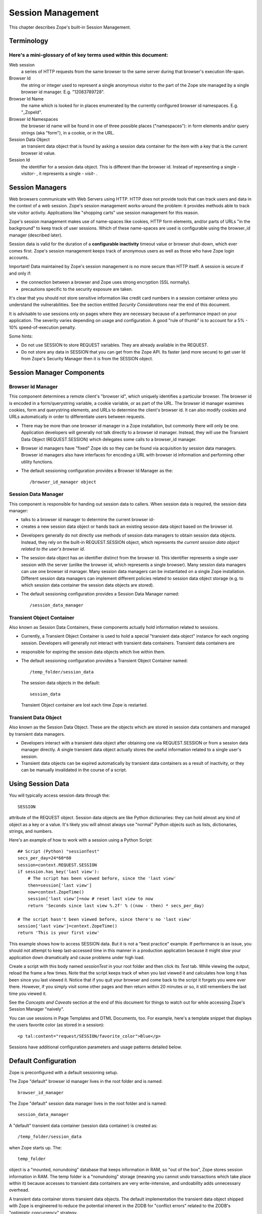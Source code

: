Session Management
##################

This chapter describes Zope's built-in Session Management.

Terminology
===========

Here's a mini-glossary of of key terms used within this document:
+++++++++++++++++++++++++++++++++++++++++++++++++++++++++++++++++

Web session
  a series of HTTP requests from the same browser to the same server during
  that browser's execution life-span.

Browser Id
  the string or integer used to represent a single anonymous visitor to the
  part of the Zope site managed by a single browser id manager. E.g.
  "12083789728".

Browser Id Name
  the name which is looked for in places enumerated by the currently configured
  browser id namespaces. E.g. "_ZopeId".

Browser Id Namespaces
  the browser id name will be found in one of three possible places
  ("namespaces"): in form elements and/or query strings (aka "form"), in a
  cookie, or in the URL.

Session Data Object
  an transient data object that is found by asking a session data container for
  the item with a key that is the current browser id value.

Session Id
  the identifier for a session data object. This is different than the browser
  id. Instead of representing a single - *visitor*- , it represents a single -
  *visit*- .

Session Managers
================

Web browsers communicate with Web Servers using HTTP. HTTP does not provide
tools that can track users and data in the context of a web session. Zope's
session management works-around the problem: it provides methods able to track
site visitor activity. Applications like "shopping carts" use session
management for this reason.

Zope's session management makes use of name-spaces like cookies, HTTP form
elements, and/or parts of URLs "in the background" to keep track of user
sessions. Which of these name-spaces are used is configurable using the
browser_id manager (described later).

Session data is valid for the duration of a **configurable inactivity** timeout
value or browser shut-down, which ever comes first. Zope's session management
keeps track of anonymous users as well as those who have Zope login accounts.

Important! Data maintained by Zope's session management is no more secure than
HTTP itself. A session is secure if and only if:

- the connection between a browser and Zope uses strong encryption (SSL
  normally).

- precautions specific to the security exposure are taken.

It's clear that you should not store sensitive information like credit card
numbers in a session container unless you understand the vulnerabilities. See
the section entitled *Security Considerations* near the end of this document.

It is advisable to use sessions only on pages where they are necessary because
of a performance impact on your application. The severity varies depending on
usage and configuration. A good "rule of thumb" is to account for a 5% - 10%
speed-of-execution penalty.

Some hints:

- Do not use SESSION to store REQUEST variables. They are already available in
  the REQUEST.

- Do not store any data in SESSION that you can get from the Zope API. Its
  faster (and more secure) to get user Id from Zope's Security Manager then it
  is from the SESSION object.

Session Manager Components
==========================

Browser Id Manager
++++++++++++++++++

This component determines a remote client's "browser id", which uniquely
identifies a particular browser. The browser id is encoded in a
form/querystring variable, a cookie variable, or as part of the URL. The
browser id manager examines cookies, form and querystring elements, and URLs
to determine the client's browser id. It can also modify cookies and URLs
automatically in order to differentiate users between requests.

- There may be more than one browser id manager in a Zope installation, but
  commonly there will only be one. Application developers will generally not
  talk directly to a browser id manager. Instead, they will use the Transient
  Data Object (REQUEST.SESSION) which delegates some calls to a browser_id
  manager.

- Browser id managers have "fixed" Zope ids so they can be found via
  acquisition by session data managers. Browser id managers also have
  interfaces for encoding a URL with browser id information and performing
  other utility functions.

- The default sessioning configuration provides a Browser Id Manager as the::

    /browser_id_manager object

Session Data Manager
++++++++++++++++++++

This component is responsible for handing out session data to callers. When
session data is required, the session data manager:

* talks to a browser id manager to determine the current browser id-

* creates a new session data object or hands back an existing session data
  object based on the browser id.

- Developers generally do not directly use methods of session data managers to
  obtain session data objects. Instead, they rely on the built-in
  REQUEST.SESSION object, which represents *the current session data object
  related to the user's browser id*.

- The session data object has an identifier distinct from the browser id. This
  identifier represents a single user session with the server (unlike the
  browser id, which represents a single browser). Many session data managers
  can use one browser id manager. Many session data managers can be
  instantiated on a single Zope installation. Different session data managers
  can implement different policies related to session data object storage (e.g.
  to which session data container the session data objects are stored).

- The default sessioning configuration provides a Session Data Manager named::

    /session_data_manager

Transient Object Container
++++++++++++++++++++++++++

Also known as Session Data Containers, these components actually hold
information related to sessions.

- Currently, a Transient Object Container is used to hold a special "transient
  data object" instance for each ongoing session. Developers will generally not
  interact with transient data containers. Transient data containers are

- responsible for expiring the session data objects which live within them.

- The default sessioning configuration provides a Transient Object Container
  named::

    /temp_folder/session_data

  The session data objects in the default::

    session_data

  Transient Object container are lost each time Zope is restarted.

Transient Data Object
+++++++++++++++++++++

Also known as the Session Data Object. These are the objects which are stored
in session data containers and managed by transient data managers.

- Developers interact with a transient data object after obtaining one via
  REQUEST.SESSION or from a session data manager directly. A single transient
  data object actually stores the useful information related to a single user's
  session.

- Transient data objects can be expired automatically by transient data
  containers as a result of inactivity, or they can be manually invalidated in
  the course of a script.

Using Session Data
==================

You will typically access session data through the::

  SESSION

attribute of the REQUEST object. Session data objects are like Python
dictionaries: they can hold almost any kind of object as a key or a value. It's
likely you will almost always use "normal" Python objects such as lists,
dictionaries, strings, and numbers.

Here's an example of how to work with a session using a Python Script::

  ## Script (Python) "sessionTest"
  secs_per_day=24*60*60
  session=context.REQUEST.SESSION
  if session.has_key('last view'):
      # The script has been viewed before, since the 'last view'
      then=session['last view']
      now=context.ZopeTime()
      session['last view']=now # reset last view to now
      return 'Seconds since last view %.2f' % ((now - then) * secs_per_day)

  # The script hasn't been viewed before, since there's no 'last view' 
  session['last view']=context.ZopeTime()
  return 'This is your first view'

This example shows how to access SESSION data. But it is not a "best practice"
example. If performance is an issue, you should not attempt to keep
last-accessed time in this manner in a production application because it might
slow your application down dramatically and cause problems under high load.

Create a script with this body named *sessionTest* in your root folder and
then click its *Test* tab. While viewing the output, reload the frame a few
times. Note that the script keeps track of when you last viewed it and
calculates how long it has been since you last viewed it. Notice that if you
quit your browser and come back to the script it forgets you were ever there.
However, if you simply visit some other pages and then return within 20 minutes
or so, it still remembers the last time you viewed it.

See the *Concepts and Caveats* section at the end of this document for things
to watch out for while accessing Zope's Session Manager "naively".

You can use sessions in Page Templates and DTML Documents, too. For example,
here's a template snippet that displays the users favorite color (as stored in
a session)::

  <p tal:content="request/SESSION/favorite_color">Blue</p>

Sessions have additional configuration parameters and usage patterns detailed
below.

Default Configuration
=====================

Zope is preconfigured with a default sessioning setup.

The Zope "default" browser id manager lives in the root folder and is named::

  browser_id_manager

The Zope "default" session data manager lives in the root folder and is named::

  session_data_manager

A "default" transient data container (session data container) is created as::

  /temp_folder/session_data

when Zope starts up. The::

  temp_folder

object is a "mounted, nonundoing" database that keeps information in RAM, so
"out of the box", Zope stores session information in RAM. The temp folder is a
"nonundoing" storage (meaning you cannot undo transactions which take place
within it) because accesses to transient data containers are very
write-intensive, and undoability adds unnecessary overhead.

A transient data container stores transient data objects. The default
implementation the transient data object shipped with Zope is engineered to
reduce the potential inherent in the ZODB for "conflict errors" related to the
ZODB's "optimistic concurrency" strategy.

You needn't change any of these default options to use sessioning under Zope
unless you want to customize your setup. However, if you have custom needs, can
create your own session data managers, browser id managers, temporary folders,
and transient object containers by choosing these items from Zope's "add" list
in the place of your choosing.

Advanced Development Using Sessioning
=====================================

Overview
++++++++

When you work with the REQUEST.SESSION object, you are working with a "session
data object" that is related to the current site user.

Session data objects have methods of their own, including methods with allow
developers to get and set data. Session data objects are also "wrapped" in the
acquisition context of their session data manager, so you may additionally call
any method on a session data object that you can call on a session data
manager.

Obtaining A Session Data Object
+++++++++++++++++++++++++++++++

The session data object associated with the browser id in the current request
may be obtained via REQUEST.SESSION. If a session data object does not exist in
the session data container, one will be created automatically when you
reference REQUEST.SESSION::

  <dtml-let data="REQUEST.SESSION">
      The 'data' name now refers to a new or existing session data object.
  </dtml-let>

You may also use the::

  getSessionData()

method of a session data manager to do the same thing::

  <dtml-let data="session_data_manager.getSessionData()">
      The 'data' name now refers to a new or existing session data object.
  </dtml-let>

A reference to REQUEST.SESSION or::

  getSessionData()

implicitly creates a new browser id if one doesn't exist in the current
request. These mechanisms also create a new session data object in the session
data container if one does not exist related to the browser id in the current
request. To inhibit this behavior, use the create=0 flag to the::

  getSessionData()

method. In ZPT::

  <span tal:define="data python:context.session_data_manager.getSessionData(create=0)">

Note: create=0 means return a reference to the session or None. create=1 means
return a reference if one exists or create a new Session object and the
reference.

Modifying A Session Data Object
+++++++++++++++++++++++++++++++

Once you've used REQUEST.SESSION or::

  session_data_manager.getSessionData()

to obtain a session data object, you can set key/value pairs of that session
data object.

In ZPT::

  <span tal:define="data python: request.SESSION">
      <tal:block define="temp python: data.set('foo','bar')">
          <p tal:content="python: data.get('foo')">bar will print here"</p>
      </tal:block>
  </span>

An essentially arbitrary set of key/value pairs can be placed into a session
data object. Keys and values can be any kinds of Python objects (note: see
*Concepts and Caveats* section below for exceptions to this rule). The session
data container which houses the session data object determines its expiration
policy. Session data objects will be available across client requests for as
long as they are not expired.

Clearing A Session Data Object
++++++++++++++++++++++++++++++

You can clear all keys and values from a SESSION object by simply calling its
clear() method.

In ZPT::

  <span tal:define="dummy python:request.SESSION.clear()"></span>

Manually Invalidating A Session Data Object
+++++++++++++++++++++++++++++++++++++++++++

Developers can manually invalidate a session data object. When a session data
object is invalidated, it will be flushed from the system.

There is a caveat. If you invalidate the session object in a script then you
**must** obtain a fresh copy of the session object by calling getSessionData
and not by reference (REQUEST.SESSION).

Here is an example using DTML:::

  <!-- set a SESSION key and value -->
  <dtml-let data="REQUEST.SESSION">
  <dtml-call "data.set('foo','bar')      

  <!-- Now invalidate the SESSION -->
  <dtml-call "data.invalidate()">

  <!-- But REQUEST.SESSION gives us stale data which is bad.
  The next statement will still show 'foo' and 'bar'
  <dtml-var "REQUEST.SESSION>

  <!-- Heres the work-around: -->
  data = session_data_manager.getSessionData()

  <!-- Now we get a fresh copy and life is good as 'foo' and 'bar' have gone away as expected -->
  <dtml-var data>

Manual invalidation of session data is useful when you need a "fresh" copy of a
session data object.

If an "onDelete" event is defined for a session data object, the onDelete
method will be called before the data object is invalidated. See a following
section for information about session data object "onDelete" and "onAdd"
events.

Manually Invalidating A Browser Id Cookie
+++++++++++++++++++++++++++++++++++++++++

Invalidating a session data object does not invalidate the browser id cookie
stored on the user's browser. Developers may manually invalidate the cookie
associated with the browser id. To do so, they can use the::

  flushBrowserIdCookie()

method of a browser id manager. For example::

  <dtml-call "REQUEST.SESSION.getBrowserIdManager().flushBrowserIdCookie()">

If the::

  cookies

namespace isn't a valid browser id key namespace when this call is performed,
an exception will be raised.

Using Session Data with TAL
+++++++++++++++++++++++++++

Here's an example of using the session data object with TAL::

  <span tal:define="a python:request.SESSION;
                    dummy python:a.set('zopetime',context.ZopeTime())">
      <p tal:content="python: a.get('zopetime')"></p>
  </span>

Using Session Data From Python
++++++++++++++++++++++++++++++

Here's an example of using a session data manager and session data object from
a set of Python external methods::

  import time
  def setCurrentTime(self):
      a = self.REQUEST.SESSION
      a.set('thetime', time.time())

  def getLastTime(self):
      a = self.REQUEST.SESSION
      return a.get('thetime')

Calling the setCurrentTime will set the value of the current session's
"thetime" key to an integer representation of the current time. Calling the
getLastTime external method will return the integer representation of the last
known value of "thetime".

Interacting with Browser Id Data
++++++++++++++++++++++++++++++++

You can obtain the browser id value associated with the current request::

  <dtml-var "REQUEST.SESSION.getBrowserIdManager().getBrowserId()">

Another way of doing this, which returns the same value is::

  <dtml-var "REQUEST.SESSION.getContainerKey()">

If no browser id exists for the current request, a new browser id is created
implicitly and returned.

If you wish to obtain the current browser id value without implicitly creating
a new browser id for the current request, you can ask the browser_id_manager
object explicitly for this value with the `create=0` parameter::

  <dtml-var "browser_id_manager.getBrowserId(create=0)">

This snippet will print a representation of the None value if there isn't a
browser id associated with the current request, or it will print the browser id
value if there is one associated with the current request. Using `create=0` is
useful if you do not wish to cause the sessioning machinery to attach a new
browser id to the current request, perhaps if you do not wish a browser id
cookie to be set.

The browser id is either a string or an integer and has no business meaning. In
your code, you should not rely on the browser id value composition, length, or
type as a result, as it is subject to change.

Determining Which Namespace Holds The Browser Id
++++++++++++++++++++++++++++++++++++++++++++++++

For some applications, it is advantageous to know from which namespace (
"cookies", "form", or "url") the browser id has been gathered.

It should be noted that you can configure the browser_id_manager (its in Zope
root by default) so that it searches whatever combination of namespaces you
select.

There are three methods of browser id managers which allow you to accomplish
this::

  <dtml-if "REQUEST.SESSION.getBrowserIdManager().isBrowserIdFromCookie()">
      The browser id came from a cookie.
  </dtml-if>

  <dtml-if "REQUEST.SESSION.getBrowserIdManager().isBrowserIdFromForm()">
      The browser id came from a form.
  </dtml-if>

  <dtml-if "REQUEST.SESSION.getBrowserIdManager().isBrowserIdFromUrl()">
      The browser id came from the URL.
  </dtml-if>

The::

  isBrowserIdFromCookie()

method will return true if the browser id in the current request comes from
the::

  REQUEST.cookies

namespace. This is true if the browser id was sent to the Zope server as a
cookie.

The::

  isBrowserIdFromForm()

method will return true if the browser id in the current request comes from
the::

  REQUEST.form

namespace. This is true if the browser id was sent to the Zope server encoded
in a query string or as part of a form element.

The::

  isBrowserIdFromUrl()

method will return true if the browser id in the current request comes from the
leading elements of the URL.

If a browser id doesn't actually exist in the current request when one of these
methods is called, an error will be raised.

During typical operations, you shouldn't need to use these methods, as you
shouldn't care from which namespace the browser id was obtained. However, for
highly customized applications, this set of methods may be useful.

Obtaining the Browser Id Name/Value Pair and Embedding It Into A Form
+++++++++++++++++++++++++++++++++++++++++++++++++++++++++++++++++++++

You can obtain the browser id name from a browser id manager instance. We've
already determined how to obtain the browser id itself. It is useful to also
obtain the browser id name if you wish to embed a browser id name/value pair as
a hidden form field for use in POST requests. Here's a TAL example::

    <span tal:define="idManager python:request.SESSION.getBrowserIdManager()">
        <form action="thenextmethod">
            <input type=submit name="submit" value=" GO ">
            <input type="hidden" name="name" value="value"
                   tal:attributes="name python: idManager.getBrowserIdName();
                                   value python: idManager.getBrowserId()">
        </form>
    </span>

A convenience function exists for performing this action as a method of a
browser id manager named "getHiddenFormField"::

  <html>
  <body>
    <form action="thenextmethod">
      <input type="submit" name="submit" value=" GO ">
      <dtml-var "REQUEST.SESSION.getBrowserIdManager().getHiddenFormField()">
    </form>
  </body>
  </html>

When the above snippets are rendered, the resulting HTML will look something
like this::

  <html>
  <body>
    <form action="thenextmethod">
      <input type="submit" name="submit" value=" GO ">
      <input type="hidden" name="_ZopeId" value="9as09a7fs70y1j2hd7at8g">
    </form>
  </body>
  </html>

Note that to maintain state across requests when using a form submission, even
if you've got

- Automatically Encode
- Zope-Generated URLs With a Browser Id

checked off in your browser id manager, you'll either need to encode the form
"action" URL with a browser id (see "Embedding A Browser Id Into An HTML Link"
below) or embed a hidden form field.

Using formvar-based sessioning.
+++++++++++++++++++++++++++++++

To use formvar-based sessioning, you need to encode a link to its URL with the
browser id by using the browser id manager's::

  encodeUrl()

method.

Determining Whether A Browser Id is "New"
+++++++++++++++++++++++++++++++++++++++++

A browser id is "new" if it has been set in the current request but has not yet
been acknowledged by the client. "Not acknowledged by the client" means it has
not been sent back by the client in a request. This is the case when a new
browser id is created by the sessioning machinery due to a reference to
REQUEST.SESSION or similar as opposed to being received by the sessioning
machinery in a browser id name namespace. You can use the::

  isBrowserIdNew()

method of a browser id manager to determine whether the session is new::

  <dtml-if "REQUEST.SESSION.getBrowserIdManager().isBrowserIdNew()">
      Browser id is new.
  <dtml-else>
      Browser id is not new.
  </dtml-if>

This method may be useful in cases where applications wish to prevent or detect
the regeneration of new browser ids when the same client visits repeatedly
without sending back a browser id in the request (such as may be the case when
a visitor has cookies "turned off" in their browser and the browser id manager
only uses cookies).

If there is no browser id associated with the current request, this method will
raise an error.

You shouldn't need to use this method during typical operations, but it may be
useful in advanced applications.


Determining Whether A Session Data Object Exists For The Browser Id Associated With This Request
++++++++++++++++++++++++++++++++++++++++++++++++++++++++++++++++++++++++++++++++++++++++++++++++

If you wish to determine whether a session data object with a key that is the
current request's browser id exists in the session data manager's associated
session data container, you can use the::

  hasSessionData()

method of the session data manager. This method returns true if there is
session data associated with the current browser id::

  <dtml-if "session_data_manager.hasSessionData()">
    The sessiondatamanager object has session data for the browser id
    associated with this request.
  <dtml-else>
    The sessiondatamanager object does not have session data for
    the browser id associated with this request.
  </dtml-if>

The::

  hasSessionData()

method is useful in highly customized applications, but is probably less useful
otherwise. It is recommended that you use REQUEST.SESSION instead, allowing the
session data manager to determine whether or not to create a new data object
for the current request.

Embedding A Browser Id Into An HTML Link
++++++++++++++++++++++++++++++++++++++++

You can embed the browser id name/value pair into an HTML link for use during
HTTP GET requests. When a user clicks on a link with a URL encoded with the
browser id, the browser id will be passed back to the server in the
REQUEST.form namespace. If you wish to use formvar-based session tracking, you
will need to encode all of your "public" HTML links this way. You can use the::

  encodeUrl()

method of browser id managers in order to perform this encoding::

  <html>
  <body>
    <a href="<dtml-var "REQUEST.SESSION.getBrowserIdManager().encodeUrl('/amethod')">">
      Here
    </a>
    is a link.
  </body>
  </html>

The above dtml snippet will encode the URL "/amethod" (the target of the word
"Here") with the browser id name/value pair appended as a query string. The
rendered output of this DTML snippet would look something like this::

  <html>
  <body>
    <a href="/amethod?_ZopeId=7HJhy78978979JHK">Here</a>
    is a link.
  </body>
  </html>

You may successfully pass URLs which already contain query strings to the::

  encodeUrl()

method. The encodeUrl method will preserve the existing query string and append
its own name/value pair.

You may choose to encode the browser id into the URL using an "inline" style if
you're checking for browser ids in the URL (e.g. if you've checked::

  URLs

in the "Look for Browser Id in" form element of your browser id manager)::

  <html>
  <body>
    <a href="<dtml-var "REQUEST.SESSION.getBrowserIdManager().encodeUrl('/amethod', style='inline')">">Here</a>
    is a link.
  </body>
  </html>

The above dtml snippet will encode the URL "/amethod" (the target of the word
"Here") with the browser id name/value pair embedded as the first two elements
of the URL itself. The rendered output of this DTML snippet would look
something like this::

  <html>
  <body>
    <a href="/_ZopeId/7HJhy78978979JHK/amethod">Here</a>
    is a link.
  </body>
  </html>

Using Session onAdd and onDelete Events
+++++++++++++++++++++++++++++++++++++++

The configuration of a Transient Object Container (aka a session data
container) allows a method to be called when a session data object is created
(onAdd) or when it is invalidated or timed out (onDelete).

The events are independent of each other. You might want an onAdd method but
not an onDelete method. You may define one, both or none of the TOC event
methods.

Here are examples of the kinds of things Session onAdd and onDelete methods are
used to do:

- The onAdd method can be used to populate a session data object with "default"
  values before it's used by application code.

- The onDelete method can write the contents of a session data object out to a
  permanent data store before it is timed out or invalidated.

You can manually configure the onAdd and onDelete methods. Click the
*management tab* of '\temp_folder\session_data. Enter "a physical path" to
either a an external method or python script. NOTE: This configuration is only
good until the next Zope shutdown because::

  \temp_folder\session_data

is in a RAM database, Configure the onAdd and onDelete methods for this data
container via the::

  zope.conf

configuration file for your Zope instance. This is covered in some detail in
*Setting Initial Transient Object Container Parameters* later in this document.

Note: the onAdd and onDelete events do not raise exceptions if logic in the
method code fails. Instead, an error is logged in the Zope event log. In recent
versions of Zope, the event.log defaults to Zope-Instance/log/event.log. This
is configurable in::

  zope.conf

Writing onAdd and onDelete Methods
++++++++++++++++++++++++++++++++++

Session data objects optionally call a Zope method when they are created and
when they are timed out or invalidated.

Specially-written Script (Python) scripts can be written to serve the purpose
of being called on session data object creation and invalidation.

The Script (Python) should define two arguments, "sdo" and "toc". "sdo"
represents the session data object being created or terminated, and "toc"
represents the transient object container in which this object is stored.

For example, to create a method to handle a session data object onAdd event
which prepopulates the session data object with a DateTime object, you might
write a Script (Python) named::

  onAdd

which had function parameters "sdo" and "toc" and a body of::

  sdo['date'] = context.ZopeTime()

If you set the path to this method as the onAdd event, before any application
handles the new session data object, it will be prepopulated with a key::

  date

that has the value of a DateTime object set to the current time.

To create a method to handle a session onDelete event which writes a log
message, you might write an External Method with the following body::

  from zLOG import LOG, WARNING
  def onDelete(sdo, toc):
      logged_out = sdo.get('logged_out', None)
      if logged_out is None:
          LOG('session end', WARNING,
              'session ended without user logging out!')

If you set the path to this method as the onDelete event, a message will be
logged if the::

  logged_out

key is not found in the session data object.

Note that for onDelete events, there is no guarantee that the onDelete event
will be called in the context of the user who originated the session! Due to
the "expire-after-so-many-minutes-of-inactivity" behavior of session data
containers, a session data object onDelete event initiated by one user may be
called while a completely different user is visiting the application. Your
onDelete event method should not naively make any assumptions about user state.
For example, the result of the Zope call "getSecurityManager().getUser()" in an
onDelete session event method will almost surely *not* be the user who
originated the session.

The session data object onAdd method will always be called in the context of
the user who starts the session.

For both onAdd and onDelete events, it is almost always desirable to set proxy
roles on event methods to replace the roles granted to the executing user when
the method is called because the executing user will likely not be the user for
whom the session data object was generated. For more information about proxy
roles, see the chapter entitled `Users and Security <Security.stx>`_.

For additional information about using session onDelete events in combination
with data object timeouts, see the section entitled "Session Data Object
Expiration Considerations" in the Concepts and Caveats section below.


Configuration and Operation
===========================

Setting the default Transient Object Container Parameters
+++++++++++++++++++++++++++++++++++++++++++++++++++++++++

Click on::

  /temp_folder/session_data

and you'll see options to control inactivity time-outs and the maximum
allowable number of Session objects. You can even include paths to python
scripts that handle a Session's after-add and before-delete events.

Because::

  /temp_folder/session_data

is stored in a RAM database, it disappears and is recreated after each restart
of your Zope server. This means that any changes to parameters will be lost the
next time you restart your Zope server.

If you need to permanently alter the default Transient Object Container's
configuration you must edit Zope's startup configuration file::

  zope.conf

Note that additional Transient Object Containers can be instantiated in
permanent storage. They are rarely needed. If you do need this its covered in
detail later in this document.

Here is the relevant portion of zope.conf::

  # Directive: maximum-number-of-session-objects
  # Description: An integer value representing the maximum number 
  #              of subobjects" 
  # allowable in the '/temp_folder/session_data' transient object container.
  #         
  # Default: 1000
  # Example: maximum-number-of-session-objects 10000

  # Directive: session-add-notify-script-path
  #
  # Description:
  #     An optional fill Zope path name of a callable object to be set as the
  #     "script to call on object addition" of the session_data transient
  #     object container created in the /temp_folder folder at startup.
  #
  # Default: unset
  # Example: session-add-notify-script-path /scripts/add_notifier

  # Directive: session-delete-notify-script-path
  #

  # Description:
  #     An optional fill Zope path name of a callable object to be set as the
  #     "script to call on object deletion" of the session_data transient
  #     object container created in the /temp_folder folder at startup.
  #
  # Default: unset
  # Example: session-delete-notify-script-path /scripts/del_notifier

  # Directive: session-timeout-minutes
  #
  # Description:
  #     An integer value representing the number of minutes to be used as the
  #     "data object timeout" of the '/temp_folder/session_data' transient
  #     object container.
  #
  # Default: 20
  # Example: session-timeout-minutes 30

  # Directive: session-resolution-seconds
  #
  # Description:
  #    An integer value representing the number of seconds to be used as the
  #    "timeout resolution" of the '/temp_folder/session_data' transient
  #    object container.
  #
  # Default: 20
  # Example: session-resolution-seconds 60

Instantiating Multiple Browser Id Managers (Optional)
+++++++++++++++++++++++++++++++++++++++++++++++++++++

Transient data objects depend on a session data manager, which in turn depends
on a browser id manager. A browser id manager doles out and otherwise manages
browser ids. All session data managers need to talk to a browser id manager to
get browser id information.

You needn't create a browser id manager to use sessioning. One is already
created as a result of the initial Zope installation. If you've got special
needs, you may want to instantiate more than one browser id manager. Having
multiple browser id managers may be useful in cases where you have a "secure"
section of a site and an "insecure" section of a site, each using a different
browser id manager with respectively restrictive security settings.

In the container of your choosing, select "Browser Id Manager" from the add
drop-down list in the Zope management interface. When you add a new browser id
manager, the form options available are:

Id
  You cannot choose an id for your browser id manager. It must always be
  "browser_id_manager". Additionally, you cannot rename a browser id manager.
  This is required in the current implementation so that session data managers
  can find session id managers via Zope acquisition.

Title
  the browser id manager title.

Browser Id Name
  the name used to look up the value of the browser id. This will be the name
  looked up in the `cookies` or `form` REQUEST namespaces when the browser id
  manager attempts to find a cookie, form variable, or URL with a browser id in
  it.

Look for Browser Id Name In
  choose the request elements to look in when searching for the browser id
  name. You may choose "cookies", "Forms and Query Strings", and "URLs".

Automatically Encode Zope-Generated URLs With A Browser Id

  if this option is checked, all URLs generated by Zope (such as URLs obtained
  via the `absolute_url` method of all Zope objects) will have a browser id
  name/value pair embedded within them. This typically only make sense if
  you've also got the `URLs` setting of "Look for Browser Id in" checked off.

Cookie Path
  this is the `path` element which should be sent in the browser id cookie.

Cookie Domain
  this is the "domain" element which should be sent in the browser id cookie.
  Leaving this form element blank results in no domain element in the cookie.
  If you change the cookie domain here, the value you enter must have at least
  two dots (as per the cookie spec).

Cookie Lifetime In Days
  browser id cookies sent to browsers will last this many days on a remote
  system before expiring if this value is set. If this value is 0, cookies will
  persist on client browsers for only as long as the browser is open.

Only Send Cookie Over HTTPS

  if this flag is set, only send cookies to remote browsers if they're
  communicating with us over https. The browser id cookie sent under this
  circumstance will also have the `secure` flag set in it, which the remote
  browser should interpret as a request to refrain from sending the cookie back
  to the server over an insecure (non-https) connection. NOTE: In the case you
  wish to share browser id cookies between https and non-https connections from
  the same browser, do not set this flag.

After reviewing and changing these options, click the "Add" button to
instantiate a browser id manager. You can change any of a browser id manager's
initial settings by visiting it in the management interface.

Instantiating A Session Data Manager (Optional)
+++++++++++++++++++++++++++++++++++++++++++++++

After instantiating at least one browser id manager, it's possible to
instantiate a session data manager. You don't need to do this in order to begin
using Zope's sessioning machinery, as a default session data manager is created
as::

  /session_data_manager

You can place a session data manager in any Zope container,as long as a browser
id manager object named::

  browser_id_manager

can be acquired from that container. The session data manager will use the
first acquired browser id manager.

Choose "Session Data Manager" within the container you wish to house the
session data manager from the "Add" drop-down box in the Zope management
interface.

The session data manager add form displays these options:

Id
  choose an id for the session data manager

Title
  choose a title for the session data manager

Transient Object Container Path
  enter the Zope path to a Transient Object Container in this text box in order
  to use it to store your session data objects. Note: session manager's should
  not share transient object paths. This is an example path:

  Zope transient object container is::

    /MyTransientSessionFolder

After reviewing and changing these options, click the "Add" button to
instantiate a session data manager.

You can manage a session data manager by visiting it in the management
interface. You may change all options available during the add process by doing
this.

Instantiating a Transient Object Container
++++++++++++++++++++++++++++++++++++++++++

The default transient object container at::

  /temp_folder/session_data

stores its objects in RAM, so these objects and their data disappear when you
restart Zope.

If you want your session data to persist across server reboots, or if you have
a very large collection of session data objects, or if you'd like to share
sessions between ZEO clients, you will want to instantiate a transient data
container in a more permanent storage.

A heavily-utilized transient object container *should be instantiated inside a
database which is nonundoing*! Although you may instantiate a transient data
container in any storage, if you make heavy use of an external session data
container in an undoing database (such as the default Zope database which is
backed by "FileStorage", an undoing and versioning storage), your database will
grow in size very quickly due to the high-write nature of session tracking,
forcing you to pack very often. You can "mount" additional storages within the
`zope.conf` file of your Zope instance. The default `temp_folder` is mounted
inside a `TemporaryStorage` , which is nonundoing and RAM-based. There are
other nonundoing storages, such as BerkeleyStorage, although none quite as
well-supported as TemporaryStorage.

Here are descriptions of the add form of a Transient Object Container, which
may be added by selecting "Transient Object Container" for the Zope Add list.:

  Special note: When you add a transient object container to a non-RAM-based
  storage, unlike the the default transient objects contained in temp_folder,
  these instances of TOC maintain their parameter settings between Zope
  Restarts. Importantly, they *do not* read zope.conf.

Id
  the id of the transient object container

Title (optional)
  the title of the transient object container

Data object timeout in minutes
  enter the number of minutes of inactivity which causes a contained transient
  object be be timed out. "0" means no expiration.

Maximum number of subobjects
  enter the maximum number of transient objects that can be added to this
  transient object container. This value helps prevent "denial of service"
  attacks to your Zope site by effectively limiting the number of concurrent
  sessions.

Script to call upon object add (optional)
  when a session starts, you may call an external method or Script (Python).
  This is the Zope path to the external method or Script (Python) object to be
  called. If you leave this option blank, no onAdd function will be called. An
  example of a method path is `/afolder/amethod`.

Script to call upon object delete (optional)
  when a session ends, you may call an external method or Script (Python). This
  is the Zope path to the external method or Script (Python) object to be
  called. If you leave this option blank, no onDelete function will be called.
  An example of a method path is `/afolder/amethod`.


Multiple session data managers can make use of a single transient object
container to the extent that they may share the session data objects placed in
the container between them. This is not a recommended practice, however, as it
has not been tested at all.

The `data object timeout in minutes` value is the number of minutes that
session data objects are to be kept since their last-accessed time before they
are flushed from the data container. For instance, if a session data object is
accessed at 1:00 pm, and if the timeout is set to 20 minutes, if the session
data object is not accessed again by 1:19:59, it will be flushed from the data
container at 1:20:00 or a time shortly thereafter. "Accessed", in this
terminology, means "pulled out of the container" by a call to the session data
manager's getSessionData() method or an equivalent (e.g. a reference to
REQUEST.SESSION). See "Session Data Object Expiration Considerations" in the
*Concepts and Caveats* section below for details on session data expiration.

Configuring Sessioning Permissions
++++++++++++++++++++++++++++++++++

You need only configure sessioning permissions if your requirements deviate
substantially from the norm. In this case, here is a description of the
permissions related to sessioning.

Permissions related to browser id managers
~~~~~~~~~~~~~~~~~~~~~~~~~~~~~~~~~~~~~~~~~~

Add Browser Id Manager
  allows a role to add browser id managers. By default, enabled for `Manager`.

Change Browser Id Manager
  allows a role to change an instance of a browser id manager. By default,
  enabled for `Manager`.

Access contents information
  allows a role to obtain data about browser ids. By default, enabled for
  `Manager` and `Anonymous`.


Permissions related to session data managers:
~~~~~~~~~~~~~~~~~~~~~~~~~~~~~~~~~~~~~~~~~~~~~

Add Session Data Manager
  allows a role to add session data managers. By default, enabled for
  `Manager`.

Change Session Data Manager
  allows a role to call management-related methods of a session data manager.
  By default, enabled for `Manager`.

Access session data
  allows a role to obtain access to the session data object related to the
  current browser id. By default, enabled for `Manager` and `Anonymous`. You
  may wish to deny this permission to roles who have DTML or Web-based Python
  scripting capabilities who should not be able to access session data.

Access arbitrary user session data
  allows a role to obtain and otherwise manipulate any session data object for
  which the browser id is known. By default, enabled for `Manager`.

Access contents information
  allows a role to obtain data about session data. By default, enabled for
  `Manager` and `Anonymous`.

Permissions related to transient object containers:
~~~~~~~~~~~~~~~~~~~~~~~~~~~~~~~~~~~~~~~~~~~~~~~~~~~

Add Transient Object Container
  allows a role to add transient objects containers. By default, enabled for
  `Manager`.

Change Transient Object Container
  allows a role to make changes to a transient object container.

Access Transient Objects
  allows a role to obtain and otherwise manipulate the transient object related
  to the current browser id.

Concepts and Caveats
====================

Security Considerations
+++++++++++++++++++++++

Sessions are insecure by their very nature. If an attacker gets a hold of
someone's browser id, and if they can construct a cookie or use form elements
or URL elements to pose as that user from their own browser, they will have
access to all information in that user's session. Sessions are not a
replacement for authentication for this reason.

Ideally, you'd like to make certain that nobody but the user its intended for
gets a hold of his browser id. To take steps in this direction, and if you're
truly concerned about security, you will ensure that you use cookies to
maintain browser id information, and you will secure the link between your
users and your site using SSL. In this configuration, it is more difficult to
"steal" browser id information as the browser id will not be evident in the URL
and it will be very difficult for attackers to "tap" the encrypted link between
the browser and the Zope site.

There are significant additional risks to user privacy in employing sessions in
your application, especially if you use URL-based or formvar-based browser ids.
Commonly, a browser id is embedded into a form/querystring or a URL in order to
service users who don't have cookies turned on.

For example, this kind of bug was present until recently in a lot of webmail
applications: if you sent a mail to someone that included a link to a site
whose logs you could read, and the user clicked on the link in his webmail
page, the full URL of the page, including the authentication (stored as session
information in the URL) would be sent as a HTTP REFERER to your site.

Nowadays all serious webmail applications either choose to store at least some
of the authentication information outside of the URL (in a cookie for
instance), or process all the user-originated URLs included in the mail to make
them go through a redirection that sanitizes the HTTP REFERER.

The moral of the story is: if you're going to use sessions to store sensitive
information, and you link to external sites within your own site, you're best
off using *only* cookie-based browser ids.

Browser Id (Non-)Expiration
+++++++++++++++++++++++++++

A browser id will last as long as the browser id cookie persists on the client,
or for as long as someone uses a bookmarked URL with a browser id encoded into
it.

The same id will be obtained by a browser id manager on every visit by that
client to a site - potentially indefinitely depending on which conveyance
mechanisms you use and your configuration for cookie persistence.

The transient object container implements a policy for data object expiration.
If asked for a session data object related to a particular browser id which has
been expired by a session data container, a session data manager will a return
a new session data object.

Session Data Object Expiration Considerations
+++++++++++++++++++++++++++++++++++++++++++++

Session data objects expire after the period between their last access and
"now" exceeds the timeout value provided to the session data container which
hold them. No special action need be taken to expire session data objects.

However, because Zope has no scheduling facility, the sessioning machinery
depends on the continual exercising of itself to expire session data objects.
If the sessioning machinery is not exercised continually, it's possible that
session data objects will stick around longer than the time specified by their
data container timeout value. For example:

- User A exercises application machinery that generates a session data object.
  It is inserted into a session data container which advertises a 20-minute
  timeout.

- User A "leaves" the site.

- 40 minutes go by with no visitors to the site.

- User B visits 60 minutes after User A first generated his session data
  object, and exercises app code which hands out session data objects. - *User
  A's session is expired at this point, 40 minutes "late".*

As shown, the time between a session's onAdd and onDelete is not by any means
*guaranteed* to be anywhere close to the amount of time represented by the
timeout value of its session data container. The timeout value of the data
container should only be considered a "target" value.

Additionally, even when continually exercised, the sessioning machinery has a
built in error potential of roughly 20% with respect to expiration of session
data objects to reduce resource requirements. This means, for example, if a
transient object container timeout is set to 20 minutes, data objects added to
it may expire anywhere between 16 and 24 minutes after they are last accessed.

Sessioning and Transactions
+++++++++++++++++++++++++++

Sessions interact with Zope's transaction system. If a transaction is aborted,
the changes made to session data objects during the transaction will be rolled
back.

Mutable Data Stored Within Session Data Objects
+++++++++++++++++++++++++++++++++++++++++++++++

If you mutate an object stored as a value within a session data object, you'll
need to notify the sessioning machinery that the object has changed by calling
`set` or `__setitem__` on the session data object with the new object value.
For example::

  session = self.REQUEST.SESSION
  foo = {}
  foo['before'] = 1
  session.set('foo', foo)

  # mutate the dictionary

  foo['after'] = 1

  # performing session.get('foo') 10 minutes from now will likely
  # return a dict with only 'before' within!

You'll need to treat mutable objects immutably, instead. Here's an example that
makes the intent of the last example work by doing so::

  session = self.REQUEST.SESSION
  foo = {}
  foo['before'] = 1
  session.set('foo', foo)

  # mutate the dictionary
  foo['after'] = 1

  # tickle the persistence machinery
  session.set('foo', foo)

An easy-to-remember rule for manipulating data objects in session storage:
always explicitly place an object back into session storage whenever you change
it. For further reference, see the "Persistent Components" chapter of the Zope
Developer's Guide at http://www.zope.org/Documentation/ZDG.

session.invalidate() and stale references to the session object
+++++++++++++++++++++++++++++++++++++++++++++++++++++++++++++++

This Python Script illustrates an issue with using the invalidate method of a
session object::

  request = container.REQUEST
  session = request.SESSION
  session.set('foo','bar')
  session.invalidate() 
  # ............................................
  # we expect that invalidate() flushes the session 
  # ............................................
  print 'after invalidate()',session.get('foo') # 'bar' still prints!

  # ............................................
  # Even this isn't enough
  # ............................................
  session = request.SESSION
  print 'after invalidate()', session.get('foo') # 'bar' still prints!

  # ............................................
  # Here's the work-around
  # ............................................
  session = context.session_data_manager.getSessionData()
  print 'after getSessionData', session.get('foo') # 'bar' is GONE which is good
  return printed

In short, after using the `invalidate` method of a session object, the next
reference to the session object you obtain should be through "getSessionData"
rather than `REQUEST.SESSION`.

Session Data Object Keys
++++++++++++++++++++++++

A session data object has essentially the same restrictions as a Python
dictionary. Keys within a session data object must be hashable (strings,
tuples, and other immutable basic Python types; or instances which have a
__hash__ method). This is a requirement of all Python objects that are to be
used as keys to a dictionary. For more information, see the associated Python
documentation at http://www.python.org/doc/current/ref/types.html (Mappings ->
Dictionaries).

In-Memory Session Data Container RAM Utilization
++++++++++++++++++++++++++++++++++++++++++++++++

Each session data object which is added to an "internal" (RAM-based) session
data container will consume at least 2K of RAM.

Mounted Transient Object Container Caveats
++++++++++++++++++++++++++++++++++++++++++

Mounted TOC's do not acquire parameter's from zope.conf (which is the case for
the default transient object container). Therefore you set parameters directly
on the object in ZMI.

Persistent objects which have references to other persistent objects in the
same database cannot be committed into a mounted database because the ZODB does
not currently handle cross-database references.

Transient object containers which are sometimes stored in a "mounted" database
(as is currently the case for the default ::

  /temp_folder/session_data

TOC. If you use a transient object container that is accessed via a "mounted"
database, you cannot store persistent object instances which have already been
stored in the "main" database as keys or values in a session data object. If
you try to do so, it is likely that an ::

  InvalidObjectReference

exception will be raised by the ZODB when the transaction involving the object
attempts to commit. As a result, the transaction will fail and the session data
object (and other objects touched in the same transaction) will fail to be
committed to storage.

If your "main" ZODB database is backed by a nonundoing storage, you can avoid
this condition by storing session data objects in an transient object container
instantiated within the "main" ZODB database. If this is not an option, you
should ensure that objects you store as values or keys in a session data object
held in a mounted session data container are instantiated "from scratch" (via
their constructors), as opposed to being "pulled out" of the main ZODB.

Conflict Errors
+++++++++++++++

This session tracking software stores all session state in Zope's ZODB. The
ZODB uses an optimistic concurrency strategy to maintain transactional
integrity for simultaneous writes. This means that if two objects in the ZODB
are changed at the same time by two different connections (site visitors) that
a "ConflictError" will be raised. Zope retries requests that raise a
ConflictError at most 3 times. If your site is extremely busy, you may notice
ConflictErrors in the Zope debug log (or they may be printed to the console
from which you run Zope). An example of one of these errors is as follows::

  2009-01-16T04:26:58 INFO(0) Z2 CONFLICT Competing writes at, /getData
  Traceback (innermost last):
  File /zope/lib/python/ZPublisher/Publish.py, line 175, in publish
  File /zope/lib/python/Zope/__init__.py, line 235, in commit
  File /zope/lib/python/ZODB/Transaction.py, line 251, in commit
  File /zope/lib/python/ZODB/Connection.py, line 268, in commit
  ConflictError: '\000\000\000\000\000\000\002/'

Errors like this in your debug log (or console if you've not redirected debug
logging to a file) are normal to an extent. If your site is undergoing heavy
load, you can expect to see a ConflictError perhaps every 20 to 30 seconds. The
requests which experience conflict errors will be retried automatically by
Zope, and the end user should *never* see one. Generally, session data objects
attempt to provide application-level conflict resolution to reduce the
limitations imposed by conflict errors NOTE: to take advantage of this feature,
you must store your transient object container in a storage such as FileStorage
or TemporaryStorage which supports application-level conflict resolution.
